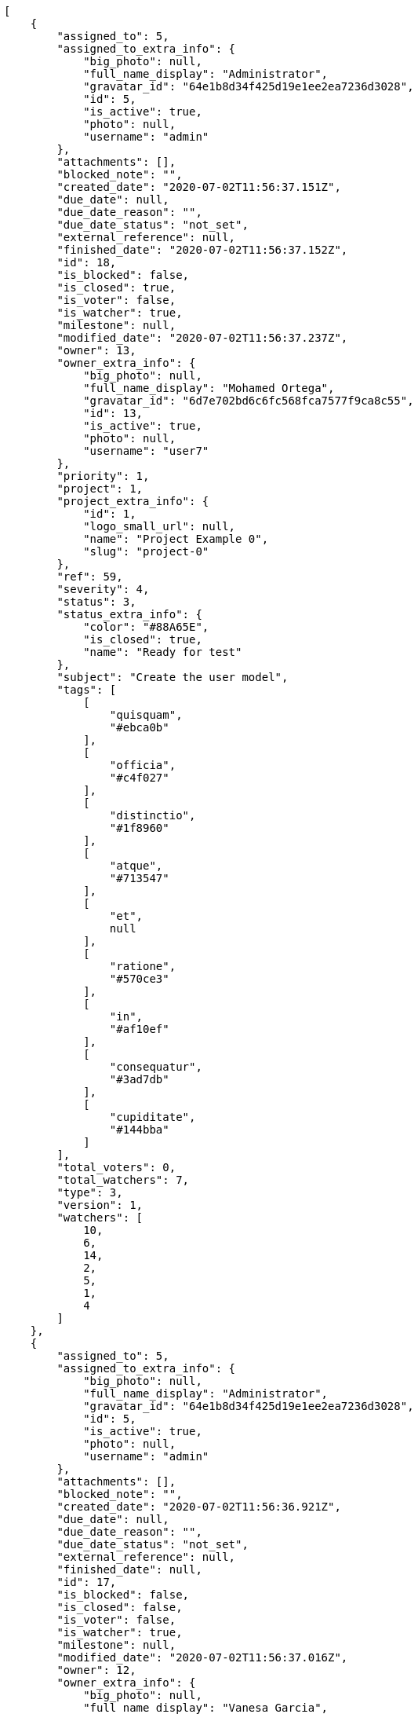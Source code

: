 [source,json]
----
[
    {
        "assigned_to": 5,
        "assigned_to_extra_info": {
            "big_photo": null,
            "full_name_display": "Administrator",
            "gravatar_id": "64e1b8d34f425d19e1ee2ea7236d3028",
            "id": 5,
            "is_active": true,
            "photo": null,
            "username": "admin"
        },
        "attachments": [],
        "blocked_note": "",
        "created_date": "2020-07-02T11:56:37.151Z",
        "due_date": null,
        "due_date_reason": "",
        "due_date_status": "not_set",
        "external_reference": null,
        "finished_date": "2020-07-02T11:56:37.152Z",
        "id": 18,
        "is_blocked": false,
        "is_closed": true,
        "is_voter": false,
        "is_watcher": true,
        "milestone": null,
        "modified_date": "2020-07-02T11:56:37.237Z",
        "owner": 13,
        "owner_extra_info": {
            "big_photo": null,
            "full_name_display": "Mohamed Ortega",
            "gravatar_id": "6d7e702bd6c6fc568fca7577f9ca8c55",
            "id": 13,
            "is_active": true,
            "photo": null,
            "username": "user7"
        },
        "priority": 1,
        "project": 1,
        "project_extra_info": {
            "id": 1,
            "logo_small_url": null,
            "name": "Project Example 0",
            "slug": "project-0"
        },
        "ref": 59,
        "severity": 4,
        "status": 3,
        "status_extra_info": {
            "color": "#88A65E",
            "is_closed": true,
            "name": "Ready for test"
        },
        "subject": "Create the user model",
        "tags": [
            [
                "quisquam",
                "#ebca0b"
            ],
            [
                "officia",
                "#c4f027"
            ],
            [
                "distinctio",
                "#1f8960"
            ],
            [
                "atque",
                "#713547"
            ],
            [
                "et",
                null
            ],
            [
                "ratione",
                "#570ce3"
            ],
            [
                "in",
                "#af10ef"
            ],
            [
                "consequatur",
                "#3ad7db"
            ],
            [
                "cupiditate",
                "#144bba"
            ]
        ],
        "total_voters": 0,
        "total_watchers": 7,
        "type": 3,
        "version": 1,
        "watchers": [
            10,
            6,
            14,
            2,
            5,
            1,
            4
        ]
    },
    {
        "assigned_to": 5,
        "assigned_to_extra_info": {
            "big_photo": null,
            "full_name_display": "Administrator",
            "gravatar_id": "64e1b8d34f425d19e1ee2ea7236d3028",
            "id": 5,
            "is_active": true,
            "photo": null,
            "username": "admin"
        },
        "attachments": [],
        "blocked_note": "",
        "created_date": "2020-07-02T11:56:36.921Z",
        "due_date": null,
        "due_date_reason": "",
        "due_date_status": "not_set",
        "external_reference": null,
        "finished_date": null,
        "id": 17,
        "is_blocked": false,
        "is_closed": false,
        "is_voter": false,
        "is_watcher": true,
        "milestone": null,
        "modified_date": "2020-07-02T11:56:37.016Z",
        "owner": 12,
        "owner_extra_info": {
            "big_photo": null,
            "full_name_display": "Vanesa Garcia",
            "gravatar_id": "74cb769a5e64d445b8550789e1553502",
            "id": 12,
            "is_active": true,
            "photo": null,
            "username": "user6"
        },
        "priority": 1,
        "project": 1,
        "project_extra_info": {
            "id": 1,
            "logo_small_url": null,
            "name": "Project Example 0",
            "slug": "project-0"
        },
        "ref": 58,
        "severity": 1,
        "status": 1,
        "status_extra_info": {
            "color": "#8C2318",
            "is_closed": false,
            "name": "Patch status name"
        },
        "subject": "Experimental: modular file types",
        "tags": [
            [
                "ipsum",
                "#da3ba4"
            ],
            [
                "magni",
                null
            ],
            [
                "eveniet",
                "#5d26b5"
            ],
            [
                "expedita",
                "#740c41"
            ]
        ],
        "total_voters": 7,
        "total_watchers": 4,
        "type": 1,
        "version": 1,
        "watchers": [
            3,
            10,
            6,
            11
        ]
    },
    {
        "assigned_to": 12,
        "assigned_to_extra_info": {
            "big_photo": null,
            "full_name_display": "Vanesa Garcia",
            "gravatar_id": "74cb769a5e64d445b8550789e1553502",
            "id": 12,
            "is_active": true,
            "photo": null,
            "username": "user6"
        },
        "attachments": [],
        "blocked_note": "",
        "created_date": "2020-07-02T11:56:36.212Z",
        "due_date": null,
        "due_date_reason": "",
        "due_date_status": "not_set",
        "external_reference": null,
        "finished_date": "2020-07-02T11:56:36.213Z",
        "id": 14,
        "is_blocked": false,
        "is_closed": true,
        "is_voter": true,
        "is_watcher": false,
        "milestone": null,
        "modified_date": "2020-07-02T11:56:36.293Z",
        "owner": 13,
        "owner_extra_info": {
            "big_photo": null,
            "full_name_display": "Mohamed Ortega",
            "gravatar_id": "6d7e702bd6c6fc568fca7577f9ca8c55",
            "id": 13,
            "is_active": true,
            "photo": null,
            "username": "user7"
        },
        "priority": 1,
        "project": 1,
        "project_extra_info": {
            "id": 1,
            "logo_small_url": null,
            "name": "Project Example 0",
            "slug": "project-0"
        },
        "ref": 55,
        "severity": 5,
        "status": 6,
        "status_extra_info": {
            "color": "#CC0000",
            "is_closed": true,
            "name": "Rejected"
        },
        "subject": "Create the html template",
        "tags": [
            [
                "ea",
                null
            ],
            [
                "nihil",
                "#98a352"
            ],
            [
                "dolorem",
                "#604860"
            ],
            [
                "unde",
                "#da2470"
            ],
            [
                "dolorum",
                "#db7ec2"
            ],
            [
                "itaque",
                null
            ]
        ],
        "total_voters": 2,
        "total_watchers": 7,
        "type": 1,
        "version": 1,
        "watchers": [
            9,
            10,
            1,
            8,
            11,
            14,
            7
        ]
    },
    {
        "assigned_to": 8,
        "assigned_to_extra_info": {
            "big_photo": null,
            "full_name_display": "Francisco Gil",
            "gravatar_id": "5c921c7bd676b7b4992501005d243c42",
            "id": 8,
            "is_active": true,
            "photo": null,
            "username": "user2"
        },
        "attachments": [],
        "blocked_note": "",
        "created_date": "2020-07-02T11:56:35.769Z",
        "due_date": null,
        "due_date_reason": "",
        "due_date_status": "not_set",
        "external_reference": null,
        "finished_date": null,
        "id": 12,
        "is_blocked": false,
        "is_closed": false,
        "is_voter": true,
        "is_watcher": false,
        "milestone": null,
        "modified_date": "2020-07-02T11:56:35.853Z",
        "owner": 15,
        "owner_extra_info": {
            "big_photo": null,
            "full_name_display": "Virginia Castro",
            "gravatar_id": "69b60d39a450e863609ae3546b12b360",
            "id": 15,
            "is_active": true,
            "photo": null,
            "username": "user9"
        },
        "priority": 1,
        "project": 1,
        "project_extra_info": {
            "id": 1,
            "logo_small_url": null,
            "name": "Project Example 0",
            "slug": "project-0"
        },
        "ref": 53,
        "severity": 2,
        "status": 7,
        "status_extra_info": {
            "color": "#666666",
            "is_closed": false,
            "name": "Postponed"
        },
        "subject": "Add setting to allow regular users to create folders at the root level.",
        "tags": [
            [
                "dolore",
                null
            ],
            [
                "optio",
                null
            ],
            [
                "asperiores",
                null
            ],
            [
                "placeat",
                null
            ],
            [
                "nam",
                "#ce4004"
            ]
        ],
        "total_voters": 8,
        "total_watchers": 0,
        "type": 2,
        "version": 1,
        "watchers": []
    },
    {
        "assigned_to": 5,
        "assigned_to_extra_info": {
            "big_photo": null,
            "full_name_display": "Administrator",
            "gravatar_id": "64e1b8d34f425d19e1ee2ea7236d3028",
            "id": 5,
            "is_active": true,
            "photo": null,
            "username": "admin"
        },
        "attachments": [],
        "blocked_note": "",
        "created_date": "2020-07-02T11:56:34.993Z",
        "due_date": null,
        "due_date_reason": "",
        "due_date_status": "not_set",
        "external_reference": null,
        "finished_date": "2020-07-02T11:56:35.112Z",
        "id": 9,
        "is_blocked": false,
        "is_closed": true,
        "is_voter": false,
        "is_watcher": false,
        "milestone": null,
        "modified_date": "2020-07-02T11:56:35.105Z",
        "owner": 14,
        "owner_extra_info": {
            "big_photo": null,
            "full_name_display": "Miguel Molina",
            "gravatar_id": "dce0e8ed702cd85d5132e523121e619b",
            "id": 14,
            "is_active": true,
            "photo": null,
            "username": "user8"
        },
        "priority": 1,
        "project": 1,
        "project_extra_info": {
            "id": 1,
            "logo_small_url": null,
            "name": "Project Example 0",
            "slug": "project-0"
        },
        "ref": 50,
        "severity": 4,
        "status": 3,
        "status_extra_info": {
            "color": "#88A65E",
            "is_closed": true,
            "name": "Ready for test"
        },
        "subject": "Create testsuite with matrix builds",
        "tags": [
            [
                "porro",
                null
            ],
            [
                "iure",
                null
            ],
            [
                "saepe",
                null
            ],
            [
                "aliquam",
                null
            ],
            [
                "minima",
                "#f0048e"
            ]
        ],
        "total_voters": 4,
        "total_watchers": 4,
        "type": 2,
        "version": 1,
        "watchers": [
            13,
            10,
            11,
            12
        ]
    },
    {
        "assigned_to": 6,
        "assigned_to_extra_info": {
            "big_photo": null,
            "full_name_display": "Vanesa Torres",
            "gravatar_id": "b579f05d7d36f4588b11887093e4ce44",
            "id": 6,
            "is_active": true,
            "photo": null,
            "username": "user2114747470430251528"
        },
        "attachments": [],
        "blocked_note": "",
        "created_date": "2020-07-02T11:56:34.526Z",
        "due_date": null,
        "due_date_reason": "",
        "due_date_status": "not_set",
        "external_reference": null,
        "finished_date": null,
        "id": 7,
        "is_blocked": false,
        "is_closed": false,
        "is_voter": false,
        "is_watcher": true,
        "milestone": null,
        "modified_date": "2020-07-02T11:56:34.635Z",
        "owner": 12,
        "owner_extra_info": {
            "big_photo": null,
            "full_name_display": "Vanesa Garcia",
            "gravatar_id": "74cb769a5e64d445b8550789e1553502",
            "id": 12,
            "is_active": true,
            "photo": null,
            "username": "user6"
        },
        "priority": 1,
        "project": 1,
        "project_extra_info": {
            "id": 1,
            "logo_small_url": null,
            "name": "Project Example 0",
            "slug": "project-0"
        },
        "ref": 48,
        "severity": 3,
        "status": 7,
        "status_extra_info": {
            "color": "#666666",
            "is_closed": false,
            "name": "Postponed"
        },
        "subject": "Feature/improved image admin",
        "tags": [
            [
                "asperiores",
                null
            ],
            [
                "perspiciatis",
                "#afb825"
            ],
            [
                "quibusdam",
                "#c49ac2"
            ],
            [
                "ab",
                "#da2361"
            ],
            [
                "nihil",
                "#98a352"
            ],
            [
                "velit",
                null
            ]
        ],
        "total_voters": 7,
        "total_watchers": 5,
        "type": 1,
        "version": 1,
        "watchers": [
            14,
            4,
            12,
            6,
            7
        ]
    },
    {
        "assigned_to": 13,
        "assigned_to_extra_info": {
            "big_photo": null,
            "full_name_display": "Mohamed Ortega",
            "gravatar_id": "6d7e702bd6c6fc568fca7577f9ca8c55",
            "id": 13,
            "is_active": true,
            "photo": null,
            "username": "user7"
        },
        "attachments": [],
        "blocked_note": "",
        "created_date": "2020-07-02T11:56:34.078Z",
        "due_date": null,
        "due_date_reason": "",
        "due_date_status": "not_set",
        "external_reference": null,
        "finished_date": null,
        "id": 5,
        "is_blocked": false,
        "is_closed": false,
        "is_voter": true,
        "is_watcher": false,
        "milestone": null,
        "modified_date": "2020-07-02T11:56:34.185Z",
        "owner": 6,
        "owner_extra_info": {
            "big_photo": null,
            "full_name_display": "Vanesa Torres",
            "gravatar_id": "b579f05d7d36f4588b11887093e4ce44",
            "id": 6,
            "is_active": true,
            "photo": null,
            "username": "user2114747470430251528"
        },
        "priority": 1,
        "project": 1,
        "project_extra_info": {
            "id": 1,
            "logo_small_url": null,
            "name": "Project Example 0",
            "slug": "project-0"
        },
        "ref": 46,
        "severity": 5,
        "status": 1,
        "status_extra_info": {
            "color": "#8C2318",
            "is_closed": false,
            "name": "Patch status name"
        },
        "subject": "Lighttpd support",
        "tags": [
            [
                "voluptate",
                null
            ],
            [
                "totam",
                "#560a5d"
            ],
            [
                "eaque",
                null
            ],
            [
                "doloremque",
                null
            ],
            [
                "repellendus",
                null
            ],
            [
                "necessitatibus",
                "#84e3b6"
            ],
            [
                "placeat",
                null
            ],
            [
                "delectus",
                null
            ]
        ],
        "total_voters": 6,
        "total_watchers": 5,
        "type": 3,
        "version": 1,
        "watchers": [
            12,
            1,
            7,
            15,
            5
        ]
    },
    {
        "assigned_to": 8,
        "assigned_to_extra_info": {
            "big_photo": null,
            "full_name_display": "Francisco Gil",
            "gravatar_id": "5c921c7bd676b7b4992501005d243c42",
            "id": 8,
            "is_active": true,
            "photo": null,
            "username": "user2"
        },
        "attachments": [],
        "blocked_note": "",
        "created_date": "2020-07-02T11:56:33.846Z",
        "due_date": null,
        "due_date_reason": "",
        "due_date_status": "not_set",
        "external_reference": null,
        "finished_date": "2020-07-02T11:56:33.847Z",
        "id": 4,
        "is_blocked": false,
        "is_closed": true,
        "is_voter": true,
        "is_watcher": true,
        "milestone": null,
        "modified_date": "2020-07-02T11:56:33.939Z",
        "owner": 13,
        "owner_extra_info": {
            "big_photo": null,
            "full_name_display": "Mohamed Ortega",
            "gravatar_id": "6d7e702bd6c6fc568fca7577f9ca8c55",
            "id": 13,
            "is_active": true,
            "photo": null,
            "username": "user7"
        },
        "priority": 1,
        "project": 1,
        "project_extra_info": {
            "id": 1,
            "logo_small_url": null,
            "name": "Project Example 0",
            "slug": "project-0"
        },
        "ref": 45,
        "severity": 1,
        "status": 3,
        "status_extra_info": {
            "color": "#88A65E",
            "is_closed": true,
            "name": "Ready for test"
        },
        "subject": "Add setting to allow regular users to create folders at the root level.",
        "tags": [
            [
                "eveniet",
                "#5d26b5"
            ],
            [
                "impedit",
                null
            ],
            [
                "illum",
                null
            ],
            [
                "blanditiis",
                "#65026b"
            ]
        ],
        "total_voters": 6,
        "total_watchers": 4,
        "type": 3,
        "version": 1,
        "watchers": [
            6,
            10,
            15,
            7
        ]
    },
    {
        "assigned_to": 5,
        "assigned_to_extra_info": {
            "big_photo": null,
            "full_name_display": "Administrator",
            "gravatar_id": "64e1b8d34f425d19e1ee2ea7236d3028",
            "id": 5,
            "is_active": true,
            "photo": null,
            "username": "admin"
        },
        "attachments": [],
        "blocked_note": "",
        "created_date": "2020-07-02T11:56:33.420Z",
        "due_date": null,
        "due_date_reason": "",
        "due_date_status": "not_set",
        "external_reference": null,
        "finished_date": null,
        "id": 2,
        "is_blocked": false,
        "is_closed": false,
        "is_voter": false,
        "is_watcher": true,
        "milestone": null,
        "modified_date": "2020-07-02T11:56:33.526Z",
        "owner": 15,
        "owner_extra_info": {
            "big_photo": null,
            "full_name_display": "Virginia Castro",
            "gravatar_id": "69b60d39a450e863609ae3546b12b360",
            "id": 15,
            "is_active": true,
            "photo": null,
            "username": "user9"
        },
        "priority": 1,
        "project": 1,
        "project_extra_info": {
            "id": 1,
            "logo_small_url": null,
            "name": "Project Example 0",
            "slug": "project-0"
        },
        "ref": 43,
        "severity": 3,
        "status": 5,
        "status_extra_info": {
            "color": "#89BAB4",
            "is_closed": false,
            "name": "Needs Info"
        },
        "subject": "Added file copying and processing of images (resizing)",
        "tags": [
            [
                "vero",
                null
            ],
            [
                "fugit",
                "#9345df"
            ],
            [
                "magni",
                null
            ],
            [
                "hic",
                "#f75f0b"
            ],
            [
                "odit",
                null
            ],
            [
                "ad",
                null
            ],
            [
                "sunt",
                null
            ],
            [
                "placeat",
                null
            ]
        ],
        "total_voters": 3,
        "total_watchers": 3,
        "type": 1,
        "version": 1,
        "watchers": [
            6,
            10,
            5
        ]
    },
    {
        "assigned_to": null,
        "assigned_to_extra_info": null,
        "attachments": [],
        "blocked_note": "",
        "created_date": "2020-07-03T08:40:51.522Z",
        "due_date": null,
        "due_date_reason": "",
        "due_date_status": "not_set",
        "external_reference": null,
        "finished_date": null,
        "id": 119,
        "is_blocked": false,
        "is_closed": false,
        "is_voter": false,
        "is_watcher": false,
        "milestone": null,
        "modified_date": "2020-07-03T08:40:51.523Z",
        "owner": 6,
        "owner_extra_info": {
            "big_photo": null,
            "full_name_display": "Vanesa Torres",
            "gravatar_id": "b579f05d7d36f4588b11887093e4ce44",
            "id": 6,
            "is_active": true,
            "photo": null,
            "username": "user2114747470430251528"
        },
        "priority": 2,
        "project": 1,
        "project_extra_info": {
            "id": 1,
            "logo_small_url": null,
            "name": "Project Example 0",
            "slug": "project-0"
        },
        "ref": 85,
        "severity": 3,
        "status": 1,
        "status_extra_info": {
            "color": "#8C2318",
            "is_closed": false,
            "name": "Patch status name"
        },
        "subject": "Customer personal data",
        "tags": [],
        "total_voters": 0,
        "total_watchers": 0,
        "type": 1,
        "version": 1,
        "watchers": []
    },
    {
        "assigned_to": null,
        "assigned_to_extra_info": null,
        "attachments": [],
        "blocked_note": "",
        "created_date": "2020-07-03T08:40:50.718Z",
        "due_date": null,
        "due_date_reason": "",
        "due_date_status": "not_set",
        "external_reference": null,
        "finished_date": null,
        "id": 117,
        "is_blocked": false,
        "is_closed": false,
        "is_voter": false,
        "is_watcher": false,
        "milestone": null,
        "modified_date": "2020-07-03T08:40:50.887Z",
        "owner": 6,
        "owner_extra_info": {
            "big_photo": null,
            "full_name_display": "Vanesa Torres",
            "gravatar_id": "b579f05d7d36f4588b11887093e4ce44",
            "id": 6,
            "is_active": true,
            "photo": null,
            "username": "user2114747470430251528"
        },
        "priority": 2,
        "project": 1,
        "project_extra_info": {
            "id": 1,
            "logo_small_url": null,
            "name": "Project Example 0",
            "slug": "project-0"
        },
        "ref": 83,
        "severity": 3,
        "status": 1,
        "status_extra_info": {
            "color": "#8C2318",
            "is_closed": false,
            "name": "Patch status name"
        },
        "subject": "Issue 3",
        "tags": [],
        "total_voters": 0,
        "total_watchers": 0,
        "type": 1,
        "version": 1,
        "watchers": []
    },
    {
        "assigned_to": null,
        "assigned_to_extra_info": null,
        "attachments": [],
        "blocked_note": "",
        "created_date": "2020-07-03T08:40:50.718Z",
        "due_date": null,
        "due_date_reason": "",
        "due_date_status": "not_set",
        "external_reference": null,
        "finished_date": null,
        "id": 116,
        "is_blocked": false,
        "is_closed": false,
        "is_voter": false,
        "is_watcher": false,
        "milestone": null,
        "modified_date": "2020-07-03T08:40:50.814Z",
        "owner": 6,
        "owner_extra_info": {
            "big_photo": null,
            "full_name_display": "Vanesa Torres",
            "gravatar_id": "b579f05d7d36f4588b11887093e4ce44",
            "id": 6,
            "is_active": true,
            "photo": null,
            "username": "user2114747470430251528"
        },
        "priority": 2,
        "project": 1,
        "project_extra_info": {
            "id": 1,
            "logo_small_url": null,
            "name": "Project Example 0",
            "slug": "project-0"
        },
        "ref": 82,
        "severity": 3,
        "status": 1,
        "status_extra_info": {
            "color": "#8C2318",
            "is_closed": false,
            "name": "Patch status name"
        },
        "subject": "Issue 2",
        "tags": [],
        "total_voters": 0,
        "total_watchers": 0,
        "type": 1,
        "version": 1,
        "watchers": []
    },
    {
        "assigned_to": null,
        "assigned_to_extra_info": null,
        "attachments": [],
        "blocked_note": "",
        "created_date": "2020-07-03T08:40:50.718Z",
        "due_date": null,
        "due_date_reason": "",
        "due_date_status": "not_set",
        "external_reference": null,
        "finished_date": null,
        "id": 115,
        "is_blocked": false,
        "is_closed": false,
        "is_voter": false,
        "is_watcher": false,
        "milestone": null,
        "modified_date": "2020-07-03T08:40:50.719Z",
        "owner": 6,
        "owner_extra_info": {
            "big_photo": null,
            "full_name_display": "Vanesa Torres",
            "gravatar_id": "b579f05d7d36f4588b11887093e4ce44",
            "id": 6,
            "is_active": true,
            "photo": null,
            "username": "user2114747470430251528"
        },
        "priority": 2,
        "project": 1,
        "project_extra_info": {
            "id": 1,
            "logo_small_url": null,
            "name": "Project Example 0",
            "slug": "project-0"
        },
        "ref": 81,
        "severity": 3,
        "status": 1,
        "status_extra_info": {
            "color": "#8C2318",
            "is_closed": false,
            "name": "Patch status name"
        },
        "subject": "Issue 1",
        "tags": [],
        "total_voters": 0,
        "total_watchers": 0,
        "type": 1,
        "version": 1,
        "watchers": []
    },
    {
        "assigned_to": 6,
        "assigned_to_extra_info": {
            "big_photo": null,
            "full_name_display": "Vanesa Torres",
            "gravatar_id": "b579f05d7d36f4588b11887093e4ce44",
            "id": 6,
            "is_active": true,
            "photo": null,
            "username": "user2114747470430251528"
        },
        "attachments": [],
        "blocked_note": "",
        "created_date": "2020-07-02T11:56:37.940Z",
        "due_date": null,
        "due_date_reason": "",
        "due_date_status": "not_set",
        "external_reference": null,
        "finished_date": null,
        "id": 22,
        "is_blocked": false,
        "is_closed": false,
        "is_voter": true,
        "is_watcher": false,
        "milestone": null,
        "modified_date": "2020-07-02T11:56:38.059Z",
        "owner": 7,
        "owner_extra_info": {
            "big_photo": null,
            "full_name_display": "Bego\u00f1a Flores",
            "gravatar_id": "aed1e43be0f69f07ce6f34a907bc6328",
            "id": 7,
            "is_active": true,
            "photo": null,
            "username": "user1"
        },
        "priority": 2,
        "project": 1,
        "project_extra_info": {
            "id": 1,
            "logo_small_url": null,
            "name": "Project Example 0",
            "slug": "project-0"
        },
        "ref": 63,
        "severity": 3,
        "status": 2,
        "status_extra_info": {
            "color": "#5E8C6A",
            "is_closed": false,
            "name": "In progress"
        },
        "subject": "Create the user model",
        "tags": [
            [
                "saepe",
                null
            ],
            [
                "sed",
                "#c15b7b"
            ],
            [
                "maiores",
                null
            ],
            [
                "esse",
                "#d77661"
            ],
            [
                "quos",
                null
            ],
            [
                "aliquid",
                "#f01df5"
            ]
        ],
        "total_voters": 7,
        "total_watchers": 2,
        "type": 1,
        "version": 1,
        "watchers": [
            10,
            1
        ]
    },
    {
        "assigned_to": 10,
        "assigned_to_extra_info": {
            "big_photo": null,
            "full_name_display": "Enrique Crespo",
            "gravatar_id": "f31e0063c7cd6da19b6467bc48d2b14b",
            "id": 10,
            "is_active": true,
            "photo": null,
            "username": "user4"
        },
        "attachments": [],
        "blocked_note": "",
        "created_date": "2020-07-02T11:56:37.754Z",
        "due_date": null,
        "due_date_reason": "",
        "due_date_status": "not_set",
        "external_reference": null,
        "finished_date": null,
        "id": 21,
        "is_blocked": false,
        "is_closed": false,
        "is_voter": false,
        "is_watcher": false,
        "milestone": null,
        "modified_date": "2020-07-02T11:56:37.838Z",
        "owner": 10,
        "owner_extra_info": {
            "big_photo": null,
            "full_name_display": "Enrique Crespo",
            "gravatar_id": "f31e0063c7cd6da19b6467bc48d2b14b",
            "id": 10,
            "is_active": true,
            "photo": null,
            "username": "user4"
        },
        "priority": 2,
        "project": 1,
        "project_extra_info": {
            "id": 1,
            "logo_small_url": null,
            "name": "Project Example 0",
            "slug": "project-0"
        },
        "ref": 62,
        "severity": 2,
        "status": 1,
        "status_extra_info": {
            "color": "#8C2318",
            "is_closed": false,
            "name": "Patch status name"
        },
        "subject": "Fixing templates for Django 1.6.",
        "tags": [
            [
                "omnis",
                null
            ],
            [
                "sequi",
                null
            ],
            [
                "quam",
                null
            ],
            [
                "voluptates",
                null
            ],
            [
                "accusamus",
                "#801cf7"
            ],
            [
                "obcaecati",
                null
            ]
        ],
        "total_voters": 4,
        "total_watchers": 2,
        "type": 2,
        "version": 1,
        "watchers": [
            13,
            14
        ]
    },
    {
        "assigned_to": 14,
        "assigned_to_extra_info": {
            "big_photo": null,
            "full_name_display": "Miguel Molina",
            "gravatar_id": "dce0e8ed702cd85d5132e523121e619b",
            "id": 14,
            "is_active": true,
            "photo": null,
            "username": "user8"
        },
        "attachments": [],
        "blocked_note": "",
        "created_date": "2020-07-02T11:56:37.509Z",
        "due_date": null,
        "due_date_reason": "",
        "due_date_status": "not_set",
        "external_reference": null,
        "finished_date": null,
        "id": 20,
        "is_blocked": false,
        "is_closed": false,
        "is_voter": true,
        "is_watcher": false,
        "milestone": null,
        "modified_date": "2020-07-02T11:56:37.601Z",
        "owner": 7,
        "owner_extra_info": {
            "big_photo": null,
            "full_name_display": "Bego\u00f1a Flores",
            "gravatar_id": "aed1e43be0f69f07ce6f34a907bc6328",
            "id": 7,
            "is_active": true,
            "photo": null,
            "username": "user1"
        },
        "priority": 2,
        "project": 1,
        "project_extra_info": {
            "id": 1,
            "logo_small_url": null,
            "name": "Project Example 0",
            "slug": "project-0"
        },
        "ref": 61,
        "severity": 3,
        "status": 7,
        "status_extra_info": {
            "color": "#666666",
            "is_closed": false,
            "name": "Postponed"
        },
        "subject": "Fixing templates for Django 1.6.",
        "tags": [
            [
                "quo",
                null
            ],
            [
                "libero",
                null
            ],
            [
                "reprehenderit",
                null
            ],
            [
                "cumque",
                null
            ],
            [
                "quas",
                "#6e3390"
            ],
            [
                "architecto",
                null
            ]
        ],
        "total_voters": 6,
        "total_watchers": 3,
        "type": 1,
        "version": 1,
        "watchers": [
            9,
            7,
            14
        ]
    },
    {
        "assigned_to": null,
        "assigned_to_extra_info": null,
        "attachments": [],
        "blocked_note": "",
        "created_date": "2020-07-02T11:56:37.337Z",
        "due_date": null,
        "due_date_reason": "",
        "due_date_status": "not_set",
        "external_reference": null,
        "finished_date": "2020-07-02T11:56:37.412Z",
        "id": 19,
        "is_blocked": false,
        "is_closed": true,
        "is_voter": false,
        "is_watcher": false,
        "milestone": null,
        "modified_date": "2020-07-02T11:56:37.408Z",
        "owner": 5,
        "owner_extra_info": {
            "big_photo": null,
            "full_name_display": "Administrator",
            "gravatar_id": "64e1b8d34f425d19e1ee2ea7236d3028",
            "id": 5,
            "is_active": true,
            "photo": null,
            "username": "admin"
        },
        "priority": 2,
        "project": 1,
        "project_extra_info": {
            "id": 1,
            "logo_small_url": null,
            "name": "Project Example 0",
            "slug": "project-0"
        },
        "ref": 60,
        "severity": 4,
        "status": 4,
        "status_extra_info": {
            "color": "#BFB35A",
            "is_closed": true,
            "name": "Closed"
        },
        "subject": "Added file copying and processing of images (resizing)",
        "tags": [
            [
                "repudiandae",
                "#3a2b71"
            ],
            [
                "dolor",
                "#641bd9"
            ],
            [
                "soluta",
                "#1398ab"
            ],
            [
                "fugiat",
                "#1c563a"
            ],
            [
                "quibusdam",
                "#c49ac2"
            ]
        ],
        "total_voters": 5,
        "total_watchers": 2,
        "type": 1,
        "version": 1,
        "watchers": [
            12,
            13
        ]
    },
    {
        "assigned_to": 9,
        "assigned_to_extra_info": {
            "big_photo": null,
            "full_name_display": "Catalina Fernandez",
            "gravatar_id": "9971a763f5dfc5cbd1ce1d2865b4fcfa",
            "id": 9,
            "is_active": true,
            "photo": null,
            "username": "user3"
        },
        "attachments": [],
        "blocked_note": "",
        "created_date": "2020-07-02T11:56:36.686Z",
        "due_date": null,
        "due_date_reason": "",
        "due_date_status": "not_set",
        "external_reference": null,
        "finished_date": null,
        "id": 16,
        "is_blocked": false,
        "is_closed": false,
        "is_voter": true,
        "is_watcher": true,
        "milestone": null,
        "modified_date": "2020-07-02T11:56:36.784Z",
        "owner": 9,
        "owner_extra_info": {
            "big_photo": null,
            "full_name_display": "Catalina Fernandez",
            "gravatar_id": "9971a763f5dfc5cbd1ce1d2865b4fcfa",
            "id": 9,
            "is_active": true,
            "photo": null,
            "username": "user3"
        },
        "priority": 2,
        "project": 1,
        "project_extra_info": {
            "id": 1,
            "logo_small_url": null,
            "name": "Project Example 0",
            "slug": "project-0"
        },
        "ref": 57,
        "severity": 1,
        "status": 7,
        "status_extra_info": {
            "color": "#666666",
            "is_closed": false,
            "name": "Postponed"
        },
        "subject": "Support for bulk actions",
        "tags": [
            [
                "nemo",
                "#e81498"
            ],
            [
                "at",
                null
            ],
            [
                "dolore",
                null
            ],
            [
                "totam",
                "#560a5d"
            ],
            [
                "explicabo",
                null
            ],
            [
                "sint",
                "#3b2404"
            ],
            [
                "ad",
                null
            ],
            [
                "sunt",
                null
            ],
            [
                "necessitatibus",
                "#84e3b6"
            ],
            [
                "delectus",
                null
            ]
        ],
        "total_voters": 3,
        "total_watchers": 7,
        "type": 3,
        "version": 1,
        "watchers": [
            1,
            6,
            5,
            8,
            11,
            14,
            13
        ]
    },
    {
        "assigned_to": 5,
        "assigned_to_extra_info": {
            "big_photo": null,
            "full_name_display": "Administrator",
            "gravatar_id": "64e1b8d34f425d19e1ee2ea7236d3028",
            "id": 5,
            "is_active": true,
            "photo": null,
            "username": "admin"
        },
        "attachments": [],
        "blocked_note": "",
        "created_date": "2020-07-02T11:56:36.442Z",
        "due_date": null,
        "due_date_reason": "",
        "due_date_status": "not_set",
        "external_reference": null,
        "finished_date": "2020-07-02T11:56:36.541Z",
        "id": 15,
        "is_blocked": false,
        "is_closed": true,
        "is_voter": false,
        "is_watcher": false,
        "milestone": null,
        "modified_date": "2020-07-02T11:56:36.537Z",
        "owner": 15,
        "owner_extra_info": {
            "big_photo": null,
            "full_name_display": "Virginia Castro",
            "gravatar_id": "69b60d39a450e863609ae3546b12b360",
            "id": 15,
            "is_active": true,
            "photo": null,
            "username": "user9"
        },
        "priority": 2,
        "project": 1,
        "project_extra_info": {
            "id": 1,
            "logo_small_url": null,
            "name": "Project Example 0",
            "slug": "project-0"
        },
        "ref": 56,
        "severity": 4,
        "status": 4,
        "status_extra_info": {
            "color": "#BFB35A",
            "is_closed": true,
            "name": "Closed"
        },
        "subject": "Implement the form",
        "tags": [
            [
                "quod",
                "#0e5b24"
            ],
            [
                "doloribus",
                null
            ],
            [
                "maiores",
                null
            ],
            [
                "impedit",
                null
            ],
            [
                "sunt",
                null
            ],
            [
                "natus",
                null
            ],
            [
                "facere",
                "#113f4a"
            ]
        ],
        "total_voters": 4,
        "total_watchers": 5,
        "type": 2,
        "version": 1,
        "watchers": [
            13,
            4,
            2,
            15,
            5
        ]
    },
    {
        "assigned_to": null,
        "assigned_to_extra_info": null,
        "attachments": [],
        "blocked_note": "",
        "created_date": "2020-07-02T11:56:35.964Z",
        "due_date": null,
        "due_date_reason": "",
        "due_date_status": "not_set",
        "external_reference": null,
        "finished_date": "2020-07-02T11:56:36.050Z",
        "id": 13,
        "is_blocked": false,
        "is_closed": true,
        "is_voter": true,
        "is_watcher": true,
        "milestone": null,
        "modified_date": "2020-07-02T11:56:36.047Z",
        "owner": 5,
        "owner_extra_info": {
            "big_photo": null,
            "full_name_display": "Administrator",
            "gravatar_id": "64e1b8d34f425d19e1ee2ea7236d3028",
            "id": 5,
            "is_active": true,
            "photo": null,
            "username": "admin"
        },
        "priority": 2,
        "project": 1,
        "project_extra_info": {
            "id": 1,
            "logo_small_url": null,
            "name": "Project Example 0",
            "slug": "project-0"
        },
        "ref": 54,
        "severity": 1,
        "status": 6,
        "status_extra_info": {
            "color": "#CC0000",
            "is_closed": true,
            "name": "Rejected"
        },
        "subject": "Create testsuite with matrix builds",
        "tags": [
            [
                "doloribus",
                null
            ]
        ],
        "total_voters": 8,
        "total_watchers": 7,
        "type": 3,
        "version": 1,
        "watchers": [
            1,
            12,
            14,
            6,
            13,
            10,
            5
        ]
    },
    {
        "assigned_to": 6,
        "assigned_to_extra_info": {
            "big_photo": null,
            "full_name_display": "Vanesa Torres",
            "gravatar_id": "b579f05d7d36f4588b11887093e4ce44",
            "id": 6,
            "is_active": true,
            "photo": null,
            "username": "user2114747470430251528"
        },
        "attachments": [],
        "blocked_note": "",
        "created_date": "2020-07-02T11:56:34.789Z",
        "due_date": null,
        "due_date_reason": "",
        "due_date_status": "not_set",
        "external_reference": null,
        "finished_date": null,
        "id": 8,
        "is_blocked": false,
        "is_closed": false,
        "is_voter": true,
        "is_watcher": false,
        "milestone": null,
        "modified_date": "2020-07-02T11:56:34.897Z",
        "owner": 13,
        "owner_extra_info": {
            "big_photo": null,
            "full_name_display": "Mohamed Ortega",
            "gravatar_id": "6d7e702bd6c6fc568fca7577f9ca8c55",
            "id": 13,
            "is_active": true,
            "photo": null,
            "username": "user7"
        },
        "priority": 2,
        "project": 1,
        "project_extra_info": {
            "id": 1,
            "logo_small_url": null,
            "name": "Project Example 0",
            "slug": "project-0"
        },
        "ref": 49,
        "severity": 2,
        "status": 7,
        "status_extra_info": {
            "color": "#666666",
            "is_closed": false,
            "name": "Postponed"
        },
        "subject": "Lighttpd x-sendfile support",
        "tags": [
            [
                "quo",
                null
            ],
            [
                "delectus",
                null
            ]
        ],
        "total_voters": 4,
        "total_watchers": 2,
        "type": 3,
        "version": 1,
        "watchers": [
            11,
            2
        ]
    },
    {
        "assigned_to": null,
        "assigned_to_extra_info": null,
        "attachments": [],
        "blocked_note": "",
        "created_date": "2020-07-02T11:56:33.680Z",
        "due_date": null,
        "due_date_reason": "",
        "due_date_status": "not_set",
        "external_reference": null,
        "finished_date": "2020-07-02T11:56:33.756Z",
        "id": 3,
        "is_blocked": false,
        "is_closed": true,
        "is_voter": true,
        "is_watcher": true,
        "milestone": null,
        "modified_date": "2020-07-03T08:40:51.052Z",
        "owner": 7,
        "owner_extra_info": {
            "big_photo": null,
            "full_name_display": "Bego\u00f1a Flores",
            "gravatar_id": "aed1e43be0f69f07ce6f34a907bc6328",
            "id": 7,
            "is_active": true,
            "photo": null,
            "username": "user1"
        },
        "priority": 2,
        "project": 1,
        "project_extra_info": {
            "id": 1,
            "logo_small_url": null,
            "name": "Project Example 0",
            "slug": "project-0"
        },
        "ref": 44,
        "severity": 1,
        "status": 4,
        "status_extra_info": {
            "color": "#BFB35A",
            "is_closed": true,
            "name": "Closed"
        },
        "subject": "Patching subject",
        "tags": [
            [
                "dicta",
                "#939b44"
            ]
        ],
        "total_voters": 4,
        "total_watchers": 1,
        "type": 2,
        "version": 2,
        "watchers": [
            6
        ]
    },
    {
        "assigned_to": null,
        "assigned_to_extra_info": null,
        "attachments": [],
        "blocked_note": "",
        "created_date": "2020-07-03T08:40:51.360Z",
        "due_date": null,
        "due_date_reason": "",
        "due_date_status": "not_set",
        "external_reference": null,
        "finished_date": "2020-07-03T08:40:51.372Z",
        "id": 118,
        "is_blocked": false,
        "is_closed": true,
        "is_voter": false,
        "is_watcher": false,
        "milestone": null,
        "modified_date": "2020-07-03T08:40:51.370Z",
        "owner": 6,
        "owner_extra_info": {
            "big_photo": null,
            "full_name_display": "Vanesa Torres",
            "gravatar_id": "b579f05d7d36f4588b11887093e4ce44",
            "id": 6,
            "is_active": true,
            "photo": null,
            "username": "user2114747470430251528"
        },
        "priority": 3,
        "project": 1,
        "project_extra_info": {
            "id": 1,
            "logo_small_url": null,
            "name": "Project Example 0",
            "slug": "project-0"
        },
        "ref": 84,
        "severity": 2,
        "status": 3,
        "status_extra_info": {
            "color": "#88A65E",
            "is_closed": true,
            "name": "Ready for test"
        },
        "subject": "Customer personal data",
        "tags": [
            [
                "service catalog",
                null
            ],
            [
                "customer",
                null
            ]
        ],
        "total_voters": 0,
        "total_watchers": 0,
        "type": 1,
        "version": 1,
        "watchers": []
    },
    {
        "assigned_to": 7,
        "assigned_to_extra_info": {
            "big_photo": null,
            "full_name_display": "Bego\u00f1a Flores",
            "gravatar_id": "aed1e43be0f69f07ce6f34a907bc6328",
            "id": 7,
            "is_active": true,
            "photo": null,
            "username": "user1"
        },
        "attachments": [],
        "blocked_note": "",
        "created_date": "2020-07-02T11:56:35.464Z",
        "due_date": null,
        "due_date_reason": "",
        "due_date_status": "not_set",
        "external_reference": null,
        "finished_date": null,
        "id": 11,
        "is_blocked": false,
        "is_closed": false,
        "is_voter": false,
        "is_watcher": false,
        "milestone": null,
        "modified_date": "2020-07-02T11:56:35.592Z",
        "owner": 14,
        "owner_extra_info": {
            "big_photo": null,
            "full_name_display": "Miguel Molina",
            "gravatar_id": "dce0e8ed702cd85d5132e523121e619b",
            "id": 14,
            "is_active": true,
            "photo": null,
            "username": "user8"
        },
        "priority": 3,
        "project": 1,
        "project_extra_info": {
            "id": 1,
            "logo_small_url": null,
            "name": "Project Example 0",
            "slug": "project-0"
        },
        "ref": 52,
        "severity": 3,
        "status": 5,
        "status_extra_info": {
            "color": "#89BAB4",
            "is_closed": false,
            "name": "Needs Info"
        },
        "subject": "Experimental: modular file types",
        "tags": [
            [
                "sequi",
                null
            ],
            [
                "atque",
                "#713547"
            ],
            [
                "sit",
                "#abdcde"
            ],
            [
                "nesciunt",
                "#4c8404"
            ],
            [
                "perspiciatis",
                "#afb825"
            ],
            [
                "ab",
                "#da2361"
            ]
        ],
        "total_voters": 6,
        "total_watchers": 4,
        "type": 3,
        "version": 1,
        "watchers": [
            7,
            15,
            11,
            8
        ]
    },
    {
        "assigned_to": 12,
        "assigned_to_extra_info": {
            "big_photo": null,
            "full_name_display": "Vanesa Garcia",
            "gravatar_id": "74cb769a5e64d445b8550789e1553502",
            "id": 12,
            "is_active": true,
            "photo": null,
            "username": "user6"
        },
        "attachments": [],
        "blocked_note": "",
        "created_date": "2020-07-02T11:56:35.225Z",
        "due_date": null,
        "due_date_reason": "",
        "due_date_status": "not_set",
        "external_reference": null,
        "finished_date": "2020-07-02T11:56:35.226Z",
        "id": 10,
        "is_blocked": false,
        "is_closed": true,
        "is_voter": false,
        "is_watcher": true,
        "milestone": null,
        "modified_date": "2020-07-02T11:56:35.314Z",
        "owner": 9,
        "owner_extra_info": {
            "big_photo": null,
            "full_name_display": "Catalina Fernandez",
            "gravatar_id": "9971a763f5dfc5cbd1ce1d2865b4fcfa",
            "id": 9,
            "is_active": true,
            "photo": null,
            "username": "user3"
        },
        "priority": 3,
        "project": 1,
        "project_extra_info": {
            "id": 1,
            "logo_small_url": null,
            "name": "Project Example 0",
            "slug": "project-0"
        },
        "ref": 51,
        "severity": 4,
        "status": 6,
        "status_extra_info": {
            "color": "#CC0000",
            "is_closed": true,
            "name": "Rejected"
        },
        "subject": "Experimental: modular file types",
        "tags": [
            [
                "perspiciatis",
                "#afb825"
            ],
            [
                "cupiditate",
                "#144bba"
            ],
            [
                "possimus",
                null
            ],
            [
                "corrupti",
                "#432493"
            ],
            [
                "eligendi",
                "#5d8273"
            ],
            [
                "praesentium",
                "#0cd131"
            ],
            [
                "odio",
                null
            ],
            [
                "temporibus",
                null
            ],
            [
                "blanditiis",
                "#65026b"
            ]
        ],
        "total_voters": 6,
        "total_watchers": 7,
        "type": 2,
        "version": 1,
        "watchers": [
            6,
            5,
            13,
            14,
            11,
            9,
            10
        ]
    },
    {
        "assigned_to": 12,
        "assigned_to_extra_info": {
            "big_photo": null,
            "full_name_display": "Vanesa Garcia",
            "gravatar_id": "74cb769a5e64d445b8550789e1553502",
            "id": 12,
            "is_active": true,
            "photo": null,
            "username": "user6"
        },
        "attachments": [],
        "blocked_note": "",
        "created_date": "2020-07-02T11:56:34.315Z",
        "due_date": null,
        "due_date_reason": "",
        "due_date_status": "not_set",
        "external_reference": null,
        "finished_date": null,
        "id": 6,
        "is_blocked": false,
        "is_closed": false,
        "is_voter": false,
        "is_watcher": false,
        "milestone": null,
        "modified_date": "2020-07-02T11:56:34.445Z",
        "owner": 9,
        "owner_extra_info": {
            "big_photo": null,
            "full_name_display": "Catalina Fernandez",
            "gravatar_id": "9971a763f5dfc5cbd1ce1d2865b4fcfa",
            "id": 9,
            "is_active": true,
            "photo": null,
            "username": "user3"
        },
        "priority": 3,
        "project": 1,
        "project_extra_info": {
            "id": 1,
            "logo_small_url": null,
            "name": "Project Example 0",
            "slug": "project-0"
        },
        "ref": 47,
        "severity": 5,
        "status": 2,
        "status_extra_info": {
            "color": "#5E8C6A",
            "is_closed": false,
            "name": "In progress"
        },
        "subject": "Implement the form",
        "tags": [
            [
                "porro",
                null
            ],
            [
                "nulla",
                null
            ],
            [
                "voluptatum",
                "#02d22f"
            ],
            [
                "nesciunt",
                "#4c8404"
            ],
            [
                "amet",
                "#db04fb"
            ],
            [
                "asperiores",
                null
            ],
            [
                "rem",
                "#688119"
            ]
        ],
        "total_voters": 3,
        "total_watchers": 0,
        "type": 2,
        "version": 1,
        "watchers": []
    },
    {
        "assigned_to": 9,
        "assigned_to_extra_info": {
            "big_photo": null,
            "full_name_display": "Catalina Fernandez",
            "gravatar_id": "9971a763f5dfc5cbd1ce1d2865b4fcfa",
            "id": 9,
            "is_active": true,
            "photo": null,
            "username": "user3"
        },
        "attachments": [],
        "blocked_note": "",
        "created_date": "2020-07-02T11:56:33.225Z",
        "due_date": null,
        "due_date_reason": "",
        "due_date_status": "not_set",
        "external_reference": null,
        "finished_date": null,
        "id": 1,
        "is_blocked": false,
        "is_closed": false,
        "is_voter": false,
        "is_watcher": false,
        "milestone": null,
        "modified_date": "2020-07-02T11:56:33.327Z",
        "owner": 7,
        "owner_extra_info": {
            "big_photo": null,
            "full_name_display": "Bego\u00f1a Flores",
            "gravatar_id": "aed1e43be0f69f07ce6f34a907bc6328",
            "id": 7,
            "is_active": true,
            "photo": null,
            "username": "user1"
        },
        "priority": 3,
        "project": 1,
        "project_extra_info": {
            "id": 1,
            "logo_small_url": null,
            "name": "Project Example 0",
            "slug": "project-0"
        },
        "ref": 42,
        "severity": 5,
        "status": 5,
        "status_extra_info": {
            "color": "#89BAB4",
            "is_closed": false,
            "name": "Needs Info"
        },
        "subject": "Migrate to Python 3 and milk a beautiful cow",
        "tags": [
            [
                "incidunt",
                "#3099ec"
            ],
            [
                "blanditiis",
                "#65026b"
            ],
            [
                "minus",
                "#59b653"
            ],
            [
                "quasi",
                null
            ]
        ],
        "total_voters": 0,
        "total_watchers": 5,
        "type": 3,
        "version": 1,
        "watchers": [
            13,
            15,
            11,
            4,
            12
        ]
    }
]
----
